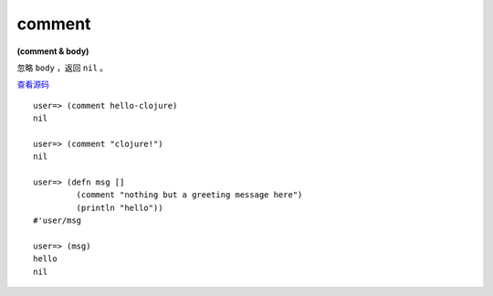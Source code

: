 comment
==========

**(comment & body)**

忽略 ``body`` ，返回 ``nil`` 。

`查看源码 <https://github.com/clojure/clojure/blob/d0c380d9809fd242bec688c7134e900f0bbedcac/src/clj/clojure/core.clj#L4165>`_

::

    user=> (comment hello-clojure)
    nil

    user=> (comment "clojure!")
    nil

    user=> (defn msg []  
             (comment "nothing but a greeting message here")
             (println "hello"))
    #'user/msg

    user=> (msg)
    hello
    nil
